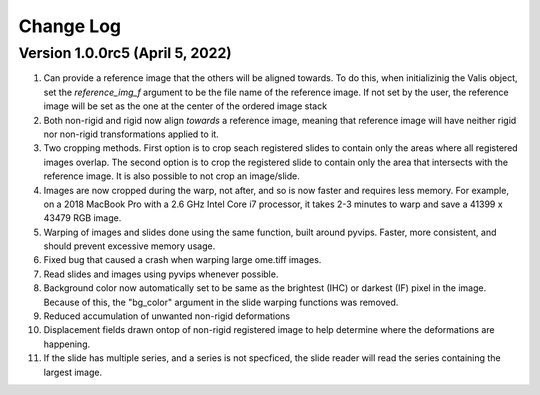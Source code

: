 Change Log
**********

Version 1.0.0rc5 (April 5, 2022)
=================================
#. Can provide a reference image that the others will be aligned towards. To do this, when initializinig the Valis object, set the `reference_img_f` argument to be the file name of the reference image. If not set by the user, the reference image will be set as the one at the center of the ordered image stack
#. Both non-rigid and rigid now align *towards* a reference image, meaning that reference image will have neither rigid nor non-rigid transformations applied to it.
#. Two cropping methods. First option is to crop seach registered slides to contain only the areas where all registered images overlap. The second option is to crop the registered slide to contain only the area that intersects with the reference image. It is also possible to not crop an image/slide.
#. Images are now cropped during the warp, not after, and so is now faster and requires less memory. For example, on a 2018 MacBook Pro with a 2.6 GHz Intel Core i7 processor, it takes 2-3 minutes to warp and save a 41399 x 43479 RGB image.
#. Warping of images and slides done using the same function, built around pyvips. Faster, more consistent, and should prevent excessive memory usage.
#. Fixed bug that caused a crash when warping large ome.tiff images.
#. Read slides and images using pyvips whenever possible.
#. Background color now automatically set to be same as the brightest (IHC) or darkest (IF) pixel in the image. Because of this, the "bg_color" argument in the slide warping functions was removed.
#. Reduced accumulation of unwanted non-rigid deformations
#. Displacement fields drawn ontop of non-rigid registered image to help determine where the deformations are happening.
#. If the slide has multiple series, and a series is not specficed, the slide reader will read the series containing the largest image.
